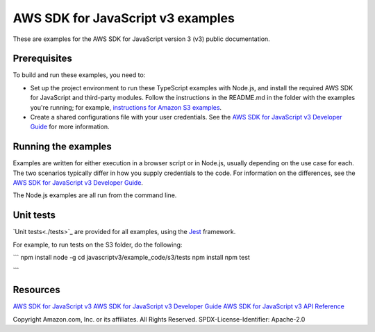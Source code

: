 ###############################
AWS SDK for JavaScript v3 examples
###############################

These are examples for the AWS SDK for JavaScript version 3 (v3) public documentation.

Prerequisites
=============
To build and run these examples, you need to:

- Set up the project environment to run these TypeScript examples with Node.js, and install the required AWS SDK for JavaScript and third-party modules. Follow the instructions in the README.md in the folder with the examples you're running; for example, `instructions for Amazon S3 examples <https://github.com/awsdocs/aws-doc-sdk-examples/blob/master/javascriptv3/example_code/s3/README.md>`_.
- Create a shared configurations file with your user credentials. See the `AWS SDK for JavaScript v3 Developer Guide <https://docs.aws.amazon.com/sdk-for-javascript/v3/developer-guide/loading-node-credentials-shared.html>`_ for more information.

Running the examples
====================
Examples are written for either execution in a browser script or in Node.js, usually depending on the use case for each. The two scenarios typically differ in how you supply credentials to the code. For information on the differences, see the `AWS SDK for JavaScript v3 Developer Guide <https://docs.aws.amazon.com/sdk-for-javascript/v3/developer-guide/setting-credentials.html>`_.

The Node.js examples are all run from the command line.

Unit tests
=============
`Unit tests<./tests>`_ are provided for all examples, using the `Jest <https://jestjs.io/>`_ framework.

For example, to run tests on the S3 folder, do the following:

```
npm install node -g
cd javascriptv3/example_code/s3/tests
npm install
npm test

```


Resources
=============
`AWS SDK for JavaScript v3 <https://github.com/aws/aws-sdk-js-v3>`_
`AWS SDK for JavaScript v3 Developer Guide <https://docs.aws.amazon.com/sdk-for-javascript/v3/developer-guide/>`_
`AWS SDK for JavaScript v3 API Reference <http://docs.aws.amazon.com/AWSJavaScriptSDK/v3/latest/index.html>`_

Copyright Amazon.com, Inc. or its affiliates. All Rights Reserved.
SPDX-License-Identifier: Apache-2.0
